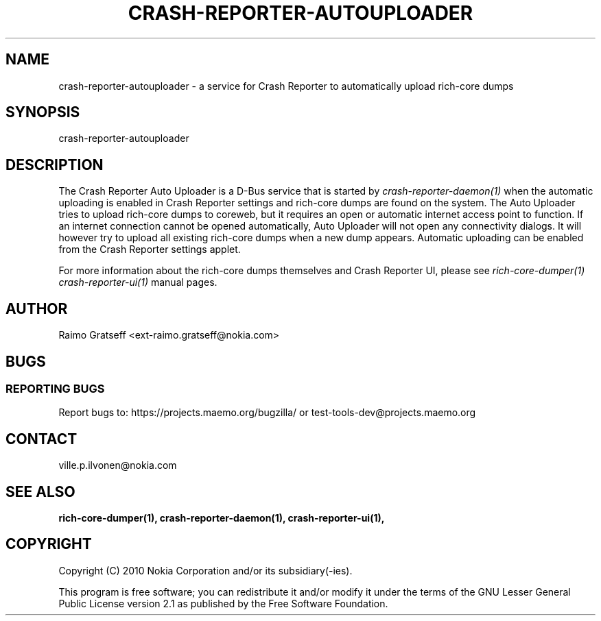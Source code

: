 .TH CRASH-REPORTER-AUTOUPLOADER 1 "July 2010" crash-reporter "Crash Reporter for MeeGo"

.SH NAME
crash-reporter-autouploader \- a service for Crash Reporter to automatically upload rich-core dumps

.SH SYNOPSIS
crash-reporter-autouploader

.SH DESCRIPTION
The Crash Reporter Auto Uploader is a D-Bus service that is started by \fIcrash-reporter-daemon(1)\fR
when the automatic uploading is enabled in Crash Reporter settings and rich-core dumps are found on
the system. The Auto Uploader tries to upload rich-core dumps to coreweb, but it requires an open
or automatic internet access point to function. If an internet connection cannot be opened
automatically, Auto Uploader will not open any connectivity dialogs. It will however try to upload
all existing rich-core dumps when a new dump appears. Automatic uploading can be enabled from the
Crash Reporter settings applet.

For more information about the rich-core dumps themselves and Crash Reporter UI, 
please see \fIrich-core-dumper(1)\fR \fIcrash-reporter-ui(1)\fR manual pages.

.SH AUTHOR
Raimo Gratseff <ext-raimo.gratseff@nokia.com>

.SH BUGS

.SS "REPORTING BUGS"
Report bugs to: https://projects.maemo.org/bugzilla/ 
or test-tools-dev@projects.maemo.org

.SH CONTACT
ville.p.ilvonen@nokia.com

.SH "SEE ALSO"
.BR rich-core-dumper(1),
.BR crash-reporter-daemon(1),
.BR crash-reporter-ui(1),

.SH COPYRIGHT
Copyright (C) 2010 Nokia Corporation and/or its subsidiary(-ies).
.PP
This program is free software; you can redistribute it and/or
modify it under the terms of the GNU Lesser General Public License
version 2.1 as published by the Free Software Foundation.